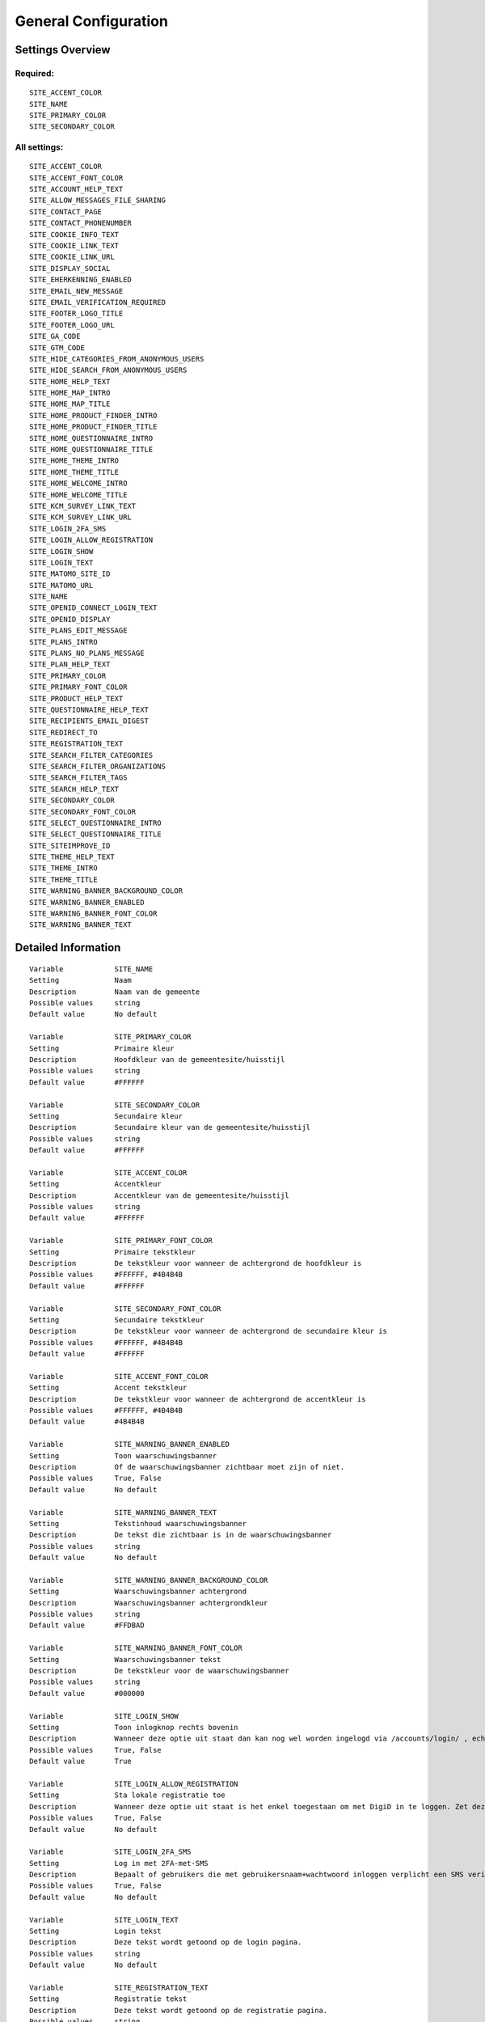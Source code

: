 .. _siteconfig:

=====================
General Configuration
=====================

Settings Overview
=================

Required:
"""""""""

::

    SITE_ACCENT_COLOR
    SITE_NAME
    SITE_PRIMARY_COLOR
    SITE_SECONDARY_COLOR


All settings:
"""""""""""""

::

    SITE_ACCENT_COLOR
    SITE_ACCENT_FONT_COLOR
    SITE_ACCOUNT_HELP_TEXT
    SITE_ALLOW_MESSAGES_FILE_SHARING
    SITE_CONTACT_PAGE
    SITE_CONTACT_PHONENUMBER
    SITE_COOKIE_INFO_TEXT
    SITE_COOKIE_LINK_TEXT
    SITE_COOKIE_LINK_URL
    SITE_DISPLAY_SOCIAL
    SITE_EHERKENNING_ENABLED
    SITE_EMAIL_NEW_MESSAGE
    SITE_EMAIL_VERIFICATION_REQUIRED
    SITE_FOOTER_LOGO_TITLE
    SITE_FOOTER_LOGO_URL
    SITE_GA_CODE
    SITE_GTM_CODE
    SITE_HIDE_CATEGORIES_FROM_ANONYMOUS_USERS
    SITE_HIDE_SEARCH_FROM_ANONYMOUS_USERS
    SITE_HOME_HELP_TEXT
    SITE_HOME_MAP_INTRO
    SITE_HOME_MAP_TITLE
    SITE_HOME_PRODUCT_FINDER_INTRO
    SITE_HOME_PRODUCT_FINDER_TITLE
    SITE_HOME_QUESTIONNAIRE_INTRO
    SITE_HOME_QUESTIONNAIRE_TITLE
    SITE_HOME_THEME_INTRO
    SITE_HOME_THEME_TITLE
    SITE_HOME_WELCOME_INTRO
    SITE_HOME_WELCOME_TITLE
    SITE_KCM_SURVEY_LINK_TEXT
    SITE_KCM_SURVEY_LINK_URL
    SITE_LOGIN_2FA_SMS
    SITE_LOGIN_ALLOW_REGISTRATION
    SITE_LOGIN_SHOW
    SITE_LOGIN_TEXT
    SITE_MATOMO_SITE_ID
    SITE_MATOMO_URL
    SITE_NAME
    SITE_OPENID_CONNECT_LOGIN_TEXT
    SITE_OPENID_DISPLAY
    SITE_PLANS_EDIT_MESSAGE
    SITE_PLANS_INTRO
    SITE_PLANS_NO_PLANS_MESSAGE
    SITE_PLAN_HELP_TEXT
    SITE_PRIMARY_COLOR
    SITE_PRIMARY_FONT_COLOR
    SITE_PRODUCT_HELP_TEXT
    SITE_QUESTIONNAIRE_HELP_TEXT
    SITE_RECIPIENTS_EMAIL_DIGEST
    SITE_REDIRECT_TO
    SITE_REGISTRATION_TEXT
    SITE_SEARCH_FILTER_CATEGORIES
    SITE_SEARCH_FILTER_ORGANIZATIONS
    SITE_SEARCH_FILTER_TAGS
    SITE_SEARCH_HELP_TEXT
    SITE_SECONDARY_COLOR
    SITE_SECONDARY_FONT_COLOR
    SITE_SELECT_QUESTIONNAIRE_INTRO
    SITE_SELECT_QUESTIONNAIRE_TITLE
    SITE_SITEIMPROVE_ID
    SITE_THEME_HELP_TEXT
    SITE_THEME_INTRO
    SITE_THEME_TITLE
    SITE_WARNING_BANNER_BACKGROUND_COLOR
    SITE_WARNING_BANNER_ENABLED
    SITE_WARNING_BANNER_FONT_COLOR
    SITE_WARNING_BANNER_TEXT


Detailed Information
====================

::

    Variable            SITE_NAME
    Setting             Naam
    Description         Naam van de gemeente
    Possible values     string
    Default value       No default
    
    Variable            SITE_PRIMARY_COLOR
    Setting             Primaire kleur
    Description         Hoofdkleur van de gemeentesite/huisstijl
    Possible values     string
    Default value       #FFFFFF
    
    Variable            SITE_SECONDARY_COLOR
    Setting             Secundaire kleur
    Description         Secundaire kleur van de gemeentesite/huisstijl
    Possible values     string
    Default value       #FFFFFF
    
    Variable            SITE_ACCENT_COLOR
    Setting             Accentkleur
    Description         Accentkleur van de gemeentesite/huisstijl
    Possible values     string
    Default value       #FFFFFF
    
    Variable            SITE_PRIMARY_FONT_COLOR
    Setting             Primaire tekstkleur
    Description         De tekstkleur voor wanneer de achtergrond de hoofdkleur is
    Possible values     #FFFFFF, #4B4B4B
    Default value       #FFFFFF
    
    Variable            SITE_SECONDARY_FONT_COLOR
    Setting             Secundaire tekstkleur
    Description         De tekstkleur voor wanneer de achtergrond de secundaire kleur is
    Possible values     #FFFFFF, #4B4B4B
    Default value       #FFFFFF
    
    Variable            SITE_ACCENT_FONT_COLOR
    Setting             Accent tekstkleur
    Description         De tekstkleur voor wanneer de achtergrond de accentkleur is
    Possible values     #FFFFFF, #4B4B4B
    Default value       #4B4B4B
    
    Variable            SITE_WARNING_BANNER_ENABLED
    Setting             Toon waarschuwingsbanner
    Description         Of de waarschuwingsbanner zichtbaar moet zijn of niet.
    Possible values     True, False
    Default value       No default
    
    Variable            SITE_WARNING_BANNER_TEXT
    Setting             Tekstinhoud waarschuwingsbanner
    Description         De tekst die zichtbaar is in de waarschuwingsbanner
    Possible values     string
    Default value       No default
    
    Variable            SITE_WARNING_BANNER_BACKGROUND_COLOR
    Setting             Waarschuwingsbanner achtergrond
    Description         Waarschuwingsbanner achtergrondkleur
    Possible values     string
    Default value       #FFDBAD
    
    Variable            SITE_WARNING_BANNER_FONT_COLOR
    Setting             Waarschuwingsbanner tekst
    Description         De tekstkleur voor de waarschuwingsbanner
    Possible values     string
    Default value       #000000
    
    Variable            SITE_LOGIN_SHOW
    Setting             Toon inlogknop rechts bovenin
    Description         Wanneer deze optie uit staat dan kan nog wel worden ingelogd via /accounts/login/ , echter het inloggen is verborgen
    Possible values     True, False
    Default value       True
    
    Variable            SITE_LOGIN_ALLOW_REGISTRATION
    Setting             Sta lokale registratie toe
    Description         Wanneer deze optie uit staat is het enkel toegestaan om met DigiD in te loggen. Zet deze instelling aan om ook het inloggen met gebruikersnaam/wachtwoord en het aanmelden zonder DigiD toe te staan.
    Possible values     True, False
    Default value       No default
    
    Variable            SITE_LOGIN_2FA_SMS
    Setting             Log in met 2FA-met-SMS
    Description         Bepaalt of gebruikers die met gebruikersnaam+wachtwoord inloggen verplicht een SMS verificatiecode dienen in te vullen
    Possible values     True, False
    Default value       No default
    
    Variable            SITE_LOGIN_TEXT
    Setting             Login tekst
    Description         Deze tekst wordt getoond op de login pagina.
    Possible values     string
    Default value       No default
    
    Variable            SITE_REGISTRATION_TEXT
    Setting             Registratie tekst
    Description         Deze tekst wordt getoond op de registratie pagina.
    Possible values     string
    Default value       No default
    
    Variable            SITE_HOME_WELCOME_TITLE
    Setting             Koptekst homepage
    Description         Koptekst op de homepage
    Possible values     string
    Default value       Welkom
    
    Variable            SITE_HOME_WELCOME_INTRO
    Setting             Introductietekst homepage
    Description         Introductietekst op de homepage
    Possible values     string
    Default value       No default
    
    Variable            SITE_HOME_THEME_TITLE
    Setting             Titel 'Onderwerpen' op de homepage  
    Description         Koptekst van de Onderwerpen op de homepage
    Possible values     string
    Default value       Onderwerpen
    
    Variable            SITE_HOME_THEME_INTRO
    Setting             Onderwerpen introductietekst op de homepage
    Description         Introductietekst 'Onderwerpen' op de homepage
    Possible values     string
    Default value       No default
    
    Variable            SITE_THEME_TITLE
    Setting             Onderwerpen titel
    Description         Titel op de Onderwerpenpagina
    Possible values     string
    Default value       Onderwerpen
    
    Variable            SITE_THEME_INTRO
    Setting             Onderwerpen introductie
    Description         Introductietekst op de onderwerpenpagina
    Possible values     string
    Default value       No default
    
    Variable            SITE_HOME_MAP_TITLE
    Setting             Koptekst van de kaart op de homepage
    Description         Koptekst van de kaart op de homepage
    Possible values     string
    Default value       In de buurt
    
    Variable            SITE_HOME_MAP_INTRO
    Setting             Introductietekst kaart
    Description         Introductietekst van de kaart op de homepage
    Possible values     string
    Default value       No default
    
    Variable            SITE_HOME_QUESTIONNAIRE_TITLE
    Setting             Titel vragenlijst homepage
    Description         Vragenlijst titel op de homepage.
    Possible values     string
    Default value       Waar bent u naar op zoek?
    
    Variable            SITE_HOME_QUESTIONNAIRE_INTRO
    Setting             Introductietekst vragenlijst homepage
    Description         Vragenlijst introductietekst op de homepage.
    Possible values     string
    Default value       Test met een paar simpele vragen of u recht heeft op een product
    
    Variable            SITE_HOME_PRODUCT_FINDER_TITLE
    Setting             Productzoeker titel
    Description         Titel van de productzoeker op de homepage.
    Possible values     string
    Default value       Productzoeker
    
    Variable            SITE_HOME_PRODUCT_FINDER_INTRO
    Setting             Introductietekst productzoeker homepage
    Description         Introductietekst van de productzoeker op de homepage.
    Possible values     string
    Default value       Met een paar simpele vragen ziet u welke producten passen bij uw situatie
    
    Variable            SITE_SELECT_QUESTIONNAIRE_TITLE
    Setting             Titel vragenlijst widget
    Description         Vragenlijst keuzetitel op de onderwerpen en profielpagina's.
    Possible values     string
    Default value       Keuze zelftest?
    
    Variable            SITE_SELECT_QUESTIONNAIRE_INTRO
    Setting             Introductietekst vragenlijst widget
    Description         Vragenlijst introductietekst op de onderwerpen en profielpagina's.
    Possible values     string
    Default value       Kies hieronder één van de volgende vragenlijsten om de zelftest te starten.
    
    Variable            SITE_PLANS_INTRO
    Setting             Introductietekst Samenwerken
    Description         Subtitel voor de planpagina.
    Possible values     string
    Default value       Hier werkt u aan uw doelen. Dit doet u samen met uw contactpersoon bij de gemeente. 
    
    Variable            SITE_PLANS_NO_PLANS_MESSAGE
    Setting             Standaardtekst geen samenwerkingen
    Description         Het bericht als een gebruiker nog geen plannen heeft.
    Possible values     string
    Default value       U heeft nog geen plan gemaakt.
    
    Variable            SITE_PLANS_EDIT_MESSAGE
    Setting             Standaardtekst 'doel wijzigen'
    Description         Het bericht wanneer een gebruiker een doel wijzigt.
    Possible values     string
    Default value       Hier kunt u uw doel aanpassen
    
    Variable            SITE_FOOTER_LOGO_TITLE
    Setting             Footer logo title
    Description         The title - help text of the footer logo.
    Possible values     string
    Default value       No default
    
    Variable            SITE_FOOTER_LOGO_URL
    Setting             Footer logo link
    Description         The external link for the footer logo.
    Possible values     string
    Default value       No default
    
    Variable            SITE_HOME_HELP_TEXT
    Setting             Helptekst homepage
    Description         Helptekst in de popup op de voorpagina
    Possible values     string
    Default value       Welkom! Op dit scherm vindt u een overzicht van de verschillende onderwerpen en producten & diensten.
    
    Variable            SITE_THEME_HELP_TEXT
    Setting             Onderwerpen help
    Description         Helptekst in de popup op de onderwerpenpagina
    Possible values     string
    Default value       Op dit scherm vindt u de verschillende onderwerpen waarvoor wij producten en diensten aanbieden.
    
    Variable            SITE_PRODUCT_HELP_TEXT
    Setting             Helptekst producten
    Description         Helptekst in de popup van de productenpagina's
    Possible values     string
    Default value       Op dit scherm kunt u de details vinden over het gekozen product of dienst. Afhankelijk van het product kunt u deze direct aanvragen of meer informatie opvragen.
    
    Variable            SITE_SEARCH_HELP_TEXT
    Setting             Helptekst zoeken
    Description         De helptekst in de popup op de zoekpagina's
    Possible values     string
    Default value       Op dit scherm kunt u zoeken naar de producten en diensten.
    
    Variable            SITE_ACCOUNT_HELP_TEXT
    Setting             Helptekst mijn profiel
    Description         De helptekst in de popup van de profielpagina's
    Possible values     string
    Default value       Op dit scherm ziet u uw persoonlijke profielgegevens en gerelateerde gegevens.
    
    Variable            SITE_QUESTIONNAIRE_HELP_TEXT
    Setting             Helptekst vragenlijst/zelftest
    Description         De helptekst in de popup op de vragenlijst/zelftestpagina's
    Possible values     string
    Default value       Het onderdeel Zelftest stelt u in staat om met het beantwoorden van enkele vragen een advies te krijgen van de gemeente, met concrete vervolgstappen en producten en diensten. U kunt tevens uw antwoorden en het advies bewaren om met een begeleider van de gemeente te bespreken.
    
    Variable            SITE_PLAN_HELP_TEXT
    Setting             Helptekst samenwerken
    Description         De helptekst in de popup van de samenwerken-pagina's
    Possible values     string
    Default value       Met het onderdeel Samenwerken kunt u samen met uw contactpersonen of begeleider van de gemeente aan de slag om met een samenwerkingsplan uw persoonlijke situatie te verbeteren. Door samen aan uw doelen te werken en acties te omschrijven kunnen we elkaar helpen.
    
    Variable            SITE_SEARCH_FILTER_CATEGORIES
    Setting             Onderwerpenfilter toevoegen aan zoekresultaten
    Description         Of er categorie-selectievakjes moeten worden weergegeven om het zoekresultaat te filteren.
    Possible values     True, False
    Default value       True
    
    Variable            SITE_SEARCH_FILTER_TAGS
    Setting             Tagfilter toevoegen aan zoekresultaten
    Description         Of er tag-selectievakjes moeten worden weergegeven om het zoekresultaat te filteren.
    Possible values     True, False
    Default value       True
    
    Variable            SITE_SEARCH_FILTER_ORGANIZATIONS
    Setting             Organisaties-filter toevoegen aan zoekresultaten
    Description         Of er organisatie-selectievakjes moeten worden weergegeven om het zoekresultaat te filteren.
    Possible values     True, False
    Default value       True
    
    Variable            SITE_EMAIL_NEW_MESSAGE
    Setting             Stuur een mail bij nieuwe berichten
    Description         Of er een e-mail ter notificatie verstuurd dient te worden na een nieuw bericht voor de gebruiker.
    Possible values     True, False
    Default value       True
    
    Variable            SITE_RECIPIENTS_EMAIL_DIGEST
    Setting             ontvangers e-mailsamenvatting
    Description         De e-mailadressen van beheerders die een dagelijkse samenvatting dienen te krijgen van punten van orde.
    Possible values     string, comma-delimited ('foo,bar,baz')
    Default value       No default
    
    Variable            SITE_EMAIL_VERIFICATION_REQUIRED
    Setting             E-mailverificatie vereist
    Description         Of gebruikers verplicht zijn om na het inloggen hun e-mailadres te verifieren
    Possible values     True, False
    Default value       No default
    
    Variable            SITE_CONTACT_PHONENUMBER
    Setting             Telefoonnummer
    Description         Telefoonnummer van de organisatie
    Possible values     string
    Default value       No default
    
    Variable            SITE_CONTACT_PAGE
    Setting             URL
    Description         URL van de contactpagina van de organisatie
    Possible values     string
    Default value       No default
    
    Variable            SITE_GTM_CODE
    Setting             Google Tag Manager code
    Description         Normaalgesproken is dit een code van het formaat 'GTM-XXXX'. Door dit in te stellen wordt Google Tag Manager gebruikt.
    Possible values     string
    Default value       No default
    
    Variable            SITE_GA_CODE
    Setting             Google Analytics code
    Description         Normaalgesproken is dit een code van het formaat 'G-XXXX'. Door dit in te stellen wordt Google Analytics gebruikt.
    Possible values     string
    Default value       No default
    
    Variable            SITE_MATOMO_URL
    Setting             Matamo server URL
    Description         De domeinnaam / URL van de Matamo server, bijvoorbeeld 'matamo.example.com'.
    Possible values     string
    Default value       No default
    
    Variable            SITE_MATOMO_SITE_ID
    Setting             Matamo site ID
    Description         De 'idsite' van de website in Matamo die getrackt dient te worden.
    Possible values     string representing a positive number
    Default value       No default
    
    Variable            SITE_SITEIMPROVE_ID
    Setting             SiteImprove ID
    Description         SiteImprove ID - Dit nummer kan gevonden worden in de SiteImprove snippet, dit is onderdeel van een URL  zoals '//siteimproveanalytics.com/js/siteanalyze_xxxxx.js' waarbij het xxxxx-deel de SiteImprove ID is die hier ingevuld moet worden.
    Possible values     string
    Default value       No default
    
    Variable            SITE_COOKIE_INFO_TEXT
    Setting             Tekst cookiebanner informatie
    Description         De tekstinhoud van de cookiebanner. Wanneer deze wordt ingevuld dan wordt de cookiebanner zichtbaar.
    Possible values     string
    Default value       Wij gebruiken cookies om onze website en dienstverlening te verbeteren.
    
    Variable            SITE_COOKIE_LINK_TEXT
    Setting             Tekst cookiebanner link
    Description         De tekst die wordt gebruikt als link naar de privacypagina.
    Possible values     string
    Default value       Lees meer over ons cookiebeleid.
    
    Variable            SITE_COOKIE_LINK_URL
    Setting             URL van de privacypagina
    Description         De link naar de pagina met het privacybeleid.
    Possible values     string
    Default value       /pages/privacyverklaring/
    
    Variable            SITE_KCM_SURVEY_LINK_TEXT
    Setting             Feedbackknop label
    Description         De label van de knop wat wordt gebruikt om gebruikersfeedback te verzamelen
    Possible values     string
    Default value       No default
    
    Variable            SITE_KCM_SURVEY_LINK_URL
    Setting             Feedbackknop URL
    Description         De externe link achter de feedbackknop feedback.
    Possible values     string
    Default value       No default
    
    Variable            SITE_OPENID_CONNECT_LOGIN_TEXT
    Setting             OpenID Connect login tekst
    Description         De tekst die getoond wordt wanneer OpenID Connect (OIDC/Azure AD) als loginmethode is ingesteld
    Possible values     string
    Default value       Login with Azure AD
    
    Variable            SITE_OPENID_DISPLAY
    Setting             Toon optie om in te loggen via OpenID Connect
    Description         Alleen geselecteerde groepen zullen de optie zien om met OpenID Connect in te loggen.
    Possible values     admin, regular
    Default value       admin
    
    Variable            SITE_REDIRECT_TO
    Setting             Stuur niet-ingelogde gebruiker door naar
    Description         Geef een URL of pad op waar de niet-ingelogde gebruiker naar toe doorgestuurd moet worden vanuit de niet-ingelogde homepage.Pad voorbeeld: '/accounts/login', URL voorbeeld: 'https://gemeente.groningen.nl'
    Possible values     string
    Default value       No default
    
    Variable            SITE_ALLOW_MESSAGES_FILE_SHARING
    Setting             Sta het delen van bestanden via Mijn Berichten toe
    Description         Of het delen van bestanden via Mijn Berichten mogelijk is of niet. Indien uitgeschakeld dan kunnen alleen tekstberichten worden verzonden
    Possible values     True, False
    Default value       True
    
    Variable            SITE_HIDE_CATEGORIES_FROM_ANONYMOUS_USERS
    Setting             Blokkeer toegang tot Onderwerpen voor niet-ingelogde gebruikers
    Description         Indien geselecteerd: alleen ingelogde gebruikers hebben toegang tot Onderwerpen.
    Possible values     True, False
    Default value       No default
    
    Variable            SITE_HIDE_SEARCH_FROM_ANONYMOUS_USERS
    Setting             Verberg zoekbalk voor anonieme gebruiker
    Description         Indien geselecteerd: alleen ingelogde gebruikers zien de zoekfunctie.
    Possible values     True, False
    Default value       No default
    
    Variable            SITE_DISPLAY_SOCIAL
    Setting             Toon sociale media knoppen bij elk product
    Description         Maak het delen mogelijk van producten op sociale media (Facebook, LinkedIn...)
    Possible values     True, False
    Default value       True
    
    Variable            SITE_EHERKENNING_ENABLED
    Setting             eHerkenning authentication ingeschakeld
    Description         Of gebruikers in kunnen loggen met eHerkenning of niet. Standaard wordt de SAML integratie hiervoor gebruikt (van toepassing bij een rechtstreekse aansluiting op een eHerkenning makelaar). Voor het gebruiken van een OpenID Connect (OIDC) koppeling, navigeer naar `OpenID Connect configuratie voor eHerkenning` om deze te activeren.
    Possible values     True, False
    Default value       No default
